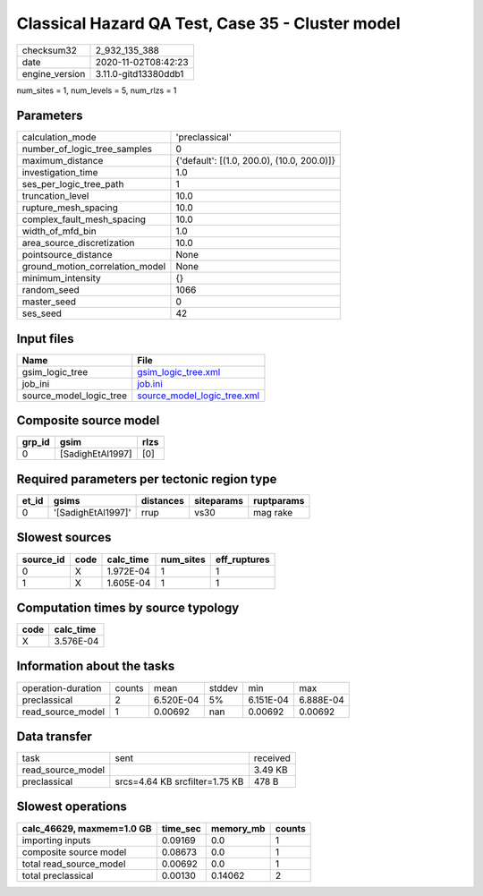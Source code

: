 Classical Hazard QA Test, Case 35 - Cluster model
=================================================

============== ====================
checksum32     2_932_135_388       
date           2020-11-02T08:42:23 
engine_version 3.11.0-gitd13380ddb1
============== ====================

num_sites = 1, num_levels = 5, num_rlzs = 1

Parameters
----------
=============================== ==========================================
calculation_mode                'preclassical'                            
number_of_logic_tree_samples    0                                         
maximum_distance                {'default': [(1.0, 200.0), (10.0, 200.0)]}
investigation_time              1.0                                       
ses_per_logic_tree_path         1                                         
truncation_level                10.0                                      
rupture_mesh_spacing            10.0                                      
complex_fault_mesh_spacing      10.0                                      
width_of_mfd_bin                1.0                                       
area_source_discretization      10.0                                      
pointsource_distance            None                                      
ground_motion_correlation_model None                                      
minimum_intensity               {}                                        
random_seed                     1066                                      
master_seed                     0                                         
ses_seed                        42                                        
=============================== ==========================================

Input files
-----------
======================= ============================================================
Name                    File                                                        
======================= ============================================================
gsim_logic_tree         `gsim_logic_tree.xml <gsim_logic_tree.xml>`_                
job_ini                 `job.ini <job.ini>`_                                        
source_model_logic_tree `source_model_logic_tree.xml <source_model_logic_tree.xml>`_
======================= ============================================================

Composite source model
----------------------
====== ================ ====
grp_id gsim             rlzs
====== ================ ====
0      [SadighEtAl1997] [0] 
====== ================ ====

Required parameters per tectonic region type
--------------------------------------------
===== ================== ========= ========== ==========
et_id gsims              distances siteparams ruptparams
===== ================== ========= ========== ==========
0     '[SadighEtAl1997]' rrup      vs30       mag rake  
===== ================== ========= ========== ==========

Slowest sources
---------------
========= ==== ========= ========= ============
source_id code calc_time num_sites eff_ruptures
========= ==== ========= ========= ============
0         X    1.972E-04 1         1           
1         X    1.605E-04 1         1           
========= ==== ========= ========= ============

Computation times by source typology
------------------------------------
==== =========
code calc_time
==== =========
X    3.576E-04
==== =========

Information about the tasks
---------------------------
================== ====== ========= ====== ========= =========
operation-duration counts mean      stddev min       max      
preclassical       2      6.520E-04 5%     6.151E-04 6.888E-04
read_source_model  1      0.00692   nan    0.00692   0.00692  
================== ====== ========= ====== ========= =========

Data transfer
-------------
================= ============================== ========
task              sent                           received
read_source_model                                3.49 KB 
preclassical      srcs=4.64 KB srcfilter=1.75 KB 478 B   
================= ============================== ========

Slowest operations
------------------
========================= ======== ========= ======
calc_46629, maxmem=1.0 GB time_sec memory_mb counts
========================= ======== ========= ======
importing inputs          0.09169  0.0       1     
composite source model    0.08673  0.0       1     
total read_source_model   0.00692  0.0       1     
total preclassical        0.00130  0.14062   2     
========================= ======== ========= ======